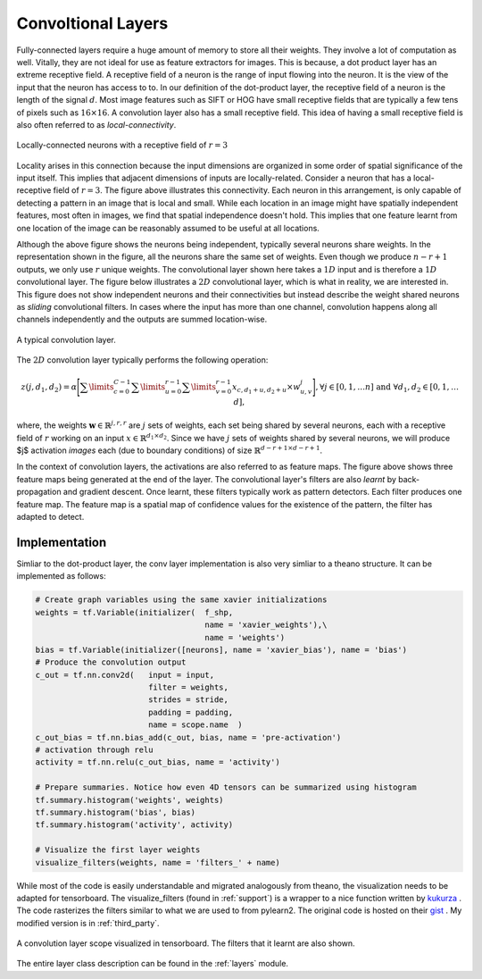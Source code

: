 Convoltional Layers
===================

Fully-connected layers require a huge amount of memory to store all their weights.  
They involve a lot of computation as well. 
Vitally, they are not ideal for use as feature extractors for images. 
This is because, a dot product layer has an extreme receptive field. 
A receptive field of a neuron is the range of input flowing into the neuron. 
It is the view of the input that the neuron has access to to.
In our definition of the dot-product layer, the receptive field of a neuron is the length of the signal :math:`d`. 
Most image features such as SIFT or HOG have small receptive fields that are typically a few tens of pixels such as :math:`16 \times 16`.  
A convolution layer also has a small receptive field. 
This idea of having a small receptive field is also often referred to as *local-connectivity*.

.. figure:: figures/1d_conv.png
    :scale: 30 %
    :align: center
    :alt: Locally-connected neurons with a receptive field of :math:`r=3`.

    Locally-connected neurons with a receptive field of :math:`r=3`

Locality arises in this connection because the input dimensions are organized in some order of spatial significance of the input itself.
This implies that adjacent dimensions of inputs are locally-related.
Consider a neuron that has a local-receptive field of :math:`r = 3`.
The figure above illustrates this connectivity. 
Each neuron in this arrangement, is only capable of detecting a pattern in an image that is local and small. 
While each location in an image might have spatially independent features, most often in images, we find that spatial independence doesn't hold.
This implies that one feature learnt from one location of the image can be reasonably assumed to be useful at all locations. 

Although the above figure shows the neurons being independent, typically several neurons share weights.
In the representation shown in the figure, all the neurons share the same set of weights.
Even though we produce :math:`n-r+1` outputs, we only use :math:`r` unique weights.
The convolutional layer shown here takes a :math:`1D` input and is therefore a :math:`1D` convolutional layer. 
The figure below illustrates a :math:`2D` convolutional layer, which is what in reality, we are interested in.
This figure does not show independent neurons and their connectivities but instead describe the weight shared neurons as *sliding* convolutional filters.
In cases where the input has more than one channel, convolution happens along all channels independently and the outputs are summed location-wise.

.. figure:: figures/conv_layer.png
    :scale: 30 %
    :align: center
    :alt: A typical convolution layer.

    A typical convolution layer.

The :math:`2D` convolution layer typically performs the following operation:

.. math::
    z(j,d_1,d_2) = \alpha \Bigg[ \sum\limits_{c = 0}^{C-1} \sum\limits_{u=0}^{r-1}\sum\limits_{v=0}^{r-1} x_{c, d_1 + u , d_2+ u} \times w^j_{u,v} \Bigg],
    \forall j \in [0,1, \dots n] \text{ and } \forall d_1,d_2 \in [0,1, \dots d],

where, the weights :math:`\mathbf{w} \in \mathbb{R}^{j,r,r}` are :math:`j` sets of weights, each set being shared by several neurons, each with a 
receptive field of :math:`r` working on an input :math:`x \in \mathbb{R}^{d_1 \times d_2}`. 
Since we have :math:`j` sets of weights shared by several neurons, we will produce $j$ activation *images* each (due to boundary conditions) of size 
:math:`\mathbb{R}^{d - r + 1 \times d -r + 1 }`. 

In the context of convolution layers, the activations are also referred to as feature maps. 
The figure above shows three feature maps being generated at the end of the layer.
The convolutional layer's filters are also *learnt* by back-propagation and gradient descent.
Once learnt, these filters typically work as pattern detectors. 
Each filter produces one feature map.
The feature map is a spatial map of confidence values for the existence of the pattern, the filter has adapted to detect.

Implementation
--------------

Simliar to the dot-product layer, the conv layer implementation is also very simliar to a theano structure.
It can be implemented as follows:

.. code-block:: python

    # Create graph variables using the same xavier initializations
    weights = tf.Variable(initializer(  f_shp, 
                                        name = 'xavier_weights'),\
                                        name = 'weights')
    bias = tf.Variable(initializer([neurons], name = 'xavier_bias'), name = 'bias')
    # Produce the convolution output 
    c_out = tf.nn.conv2d(   input = input,
                            filter = weights,
                            strides = stride,
                            padding = padding,
                            name = scope.name  )
    c_out_bias = tf.nn.bias_add(c_out, bias, name = 'pre-activation')
    # activation through relu
    activity = tf.nn.relu(c_out_bias, name = 'activity')

    # Prepare summaries. Notice how even 4D tensors can be summarized using histogram
    tf.summary.histogram('weights', weights)
    tf.summary.histogram('bias', bias)  
    tf.summary.histogram('activity', activity) 

    # Visualize the first layer weights
    visualize_filters(weights, name = 'filters_' + name)

While most of the code is easily understandable and migrated analogously from theano, the visualization needs 
to be adapted for tensorboard. The visualize_filters (found in :ref:`support`) is a wrapper to a nice function 
written by `kukurza <https://github.com/kukuruza>`_ . The code rasterizes the filters similar to what we 
are used to from pylearn2. The original code is hosted on their `gist <https://gist.github.com/kukuruza/03731dc494603ceab0c5>`_ .
My modified version is in :ref:`third_party`.

.. figure:: figures/conv_tensorboard.png
    :scale: 35 %
    :align: center
    :alt: A convolution layer scope visualized in tensorboard. The filters that it learnt are also shown.

    A convolution layer scope visualized in tensorboard. The filters that it learnt are also shown.

The entire layer class description can be found in the :ref:`layers` module.